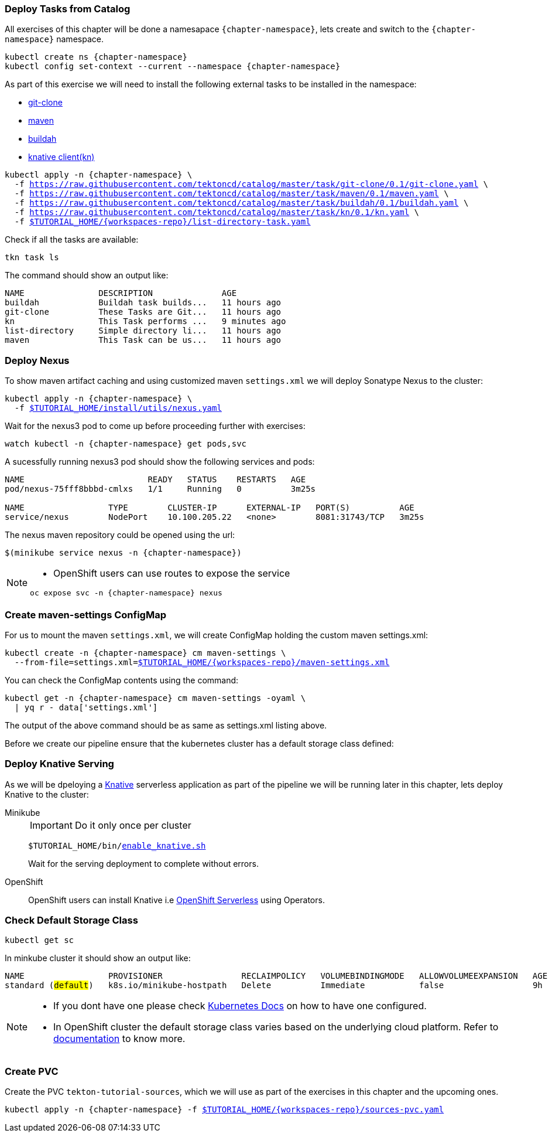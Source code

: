 [#ws-tasks-deploy]
=== Deploy Tasks from Catalog

All exercises of this chapter will be done a namesapace `{chapter-namespace}`, lets create and switch to the `{chapter-namespace}` namespace.

[.console-input]
[source,bash,subs="+macros,+attributes"]
----
kubectl create ns {chapter-namespace} 
kubectl config set-context --current --namespace {chapter-namespace}
----

As part of this exercise we will need to install the following external tasks to be installed in the namespace:

- https://github.com/tektoncd/catalog/tree/master/task/git-clone/0.1[git-clone]
- https://github.com/tektoncd/catalog/tree/master/task/maven/0.1[maven]
- https://github.com/tektoncd/catalog/tree/master/task/buildah/0.1[buildah]
- https://github.com/tektoncd/catalog/tree/master/task/kn/0.1[knative client(kn)]

[.console-input]
[source,bash,subs="+macros,+attributes"]
----
kubectl apply -n {chapter-namespace} \
  -f https://raw.githubusercontent.com/tektoncd/catalog/master/task/git-clone/0.1/git-clone.yaml \
  -f https://raw.githubusercontent.com/tektoncd/catalog/master/task/maven/0.1/maven.yaml \
  -f https://raw.githubusercontent.com/tektoncd/catalog/master/task/buildah/0.1/buildah.yaml \
  -f https://raw.githubusercontent.com/tektoncd/catalog/master/task/kn/0.1/kn.yaml \
  -f link:{github-repo}/{workspaces-repo}/list-directory-task.yaml[pass:[$TUTORIAL_HOME]/{workspaces-repo}/list-directory-task.yaml]
----

Check if all the tasks are available:

[.console-input]
[source,bash,subs="+macros,+attributes"]
----
tkn task ls
----

The command should show an output like:

[.console-output]
[source,bash,subs="+macros,+attributes"]
----
NAME               DESCRIPTION              AGE
buildah            Buildah task builds...   11 hours ago
git-clone          These Tasks are Git...   11 hours ago
kn                 This Task performs ...   9 minutes ago
list-directory     Simple directory li...   11 hours ago
maven              This Task can be us...   11 hours ago
----

[#ws-deploy-nexus]
=== Deploy Nexus

To show maven artifact caching and using customized maven `settings.xml` we will deploy Sonatype Nexus to the cluster:

[.console-input]
[source,bash,subs="+macros,+attributes"]
----
kubectl apply -n {chapter-namespace} \
  -f link:{github-repo}/install/utils/nexus.yaml[$TUTORIAL_HOME/install/utils/nexus.yaml^]
----

Wait for the nexus3 pod to come up before proceeding further with exercises:

[.console-input]
[source,bash,subs="+macros,+attributes"]
----
watch kubectl -n {chapter-namespace} get pods,svc
----

A sucessfully running nexus3 pod should show the following services and pods:

[.console-output]
[source,bash]
----
NAME                         READY   STATUS    RESTARTS   AGE
pod/nexus-75fff8bbbd-cmlxs   1/1     Running   0          3m25s

NAME                 TYPE        CLUSTER-IP      EXTERNAL-IP   PORT(S)          AGE
service/nexus        NodePort    10.100.205.22   <none>        8081:31743/TCP   3m25s
----

The nexus maven repository could be opened using the url:

[.console-input]
[source,bash,subs="+macros,+attributes"]
----
$(minikube service nexus -n {chapter-namespace})
----

[NOTE]
=====
* OpenShift users can use routes to expose the service
[.console-input]
[source,bash,subs="+macros,+attributes"]
----
oc expose svc -n {chapter-namespace} nexus
----
=====

[#ws-create-maven-settings-cm]
=== Create maven-settings ConfigMap

For us to mount the maven `settings.xml`, we will create ConfigMap holding the custom maven settings.xml:

[.console-input]
[source,bash,subs="+macros,+attributes"]
----
kubectl create -n {chapter-namespace} cm maven-settings \
  --from-file=settings.xml=link:{github-repo}/{workspaces-repo}/maven-settings.xml[+$TUTORIAL_HOME+/{workspaces-repo}/maven-settings.xml^]
----

You can check the ConfigMap contents using the command:

[.console-input]
[source,bash,subs="+macros,+attributes"]
----
kubectl get -n {chapter-namespace} cm maven-settings -oyaml \
  | yq r - data['settings.xml']
----

The output of the above command should be as same as settings.xml listing above.

Before we create our pipeline ensure that the kubernetes cluster has a default storage class defined:

[#ws-deploy-knative]
=== Deploy Knative Serving

As we will be dpeloying a https://knative.dev[Knative] serverless application as part of the pipeline we will be running later in this chapter, lets deploy Knative to the cluster:

[tabs]
====
Minikube::
+
--
IMPORTANT: Do it only once per cluster

[.console-input]
[source,bash,subs="+macros,+attributes"]
----
$TUTORIAL_HOME/bin/link:{github-repo}/bin/enable_knative.sh[enable_knative.sh^]
----

Wait for the serving deployment to complete without errors. 

--
OpenShift::
+
--
OpenShift users can install Knative i.e https://docs.openshift.com/container-platform/4.1/serverless/installing-openshift-serverless.html[OpenShift Serverless] using Operators.
--
====

[#ws-check-sc]
=== Check Default Storage Class

[.console-input]
[source,bash,subs="+macros,+attributes"]
----
kubectl get sc
----

In minkube cluster it should show an output like:

[.console-output]
[source,subs="+quotes"]
----
NAME                 PROVISIONER                RECLAIMPOLICY   VOLUMEBINDINGMODE   ALLOWVOLUMEEXPANSION   AGE
standard (#default#)   k8s.io/minikube-hostpath   Delete          Immediate           false                  9h
----

[NOTE]
====
- If you dont have one please check https://kubernetes.io/docs/concepts/storage/storage-classes/[Kubernetes Docs] on how to have one configured.

- In OpenShift cluster the default storage class varies based on the underlying cloud platform. Refer to https://docs.openshift.com/container-platform/4.5/storage/dynamic-provisioning.html[documentation] to know more.
====

=== Create PVC

Create the PVC `tekton-tutorial-sources`, which we will use as part of the exercises in this chapter and the upcoming ones.

[.console-input]
[source,bash,subs="+macros,+attributes"]
----
kubectl apply -n {chapter-namespace} -f link:{github-repo}/{workspaces-repo}/sources-pvc.yaml[+$TUTORIAL_HOME+/{workspaces-repo}/sources-pvc.yaml^]
----
